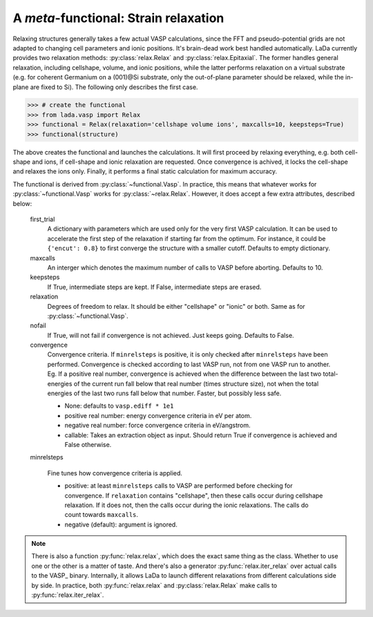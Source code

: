 .. _vasp_relax_ug:

A *meta*-functional: Strain relaxation
======================================

Relaxing structures generally takes a few actual VASP calculations, since the
FFT and pseudo-potential grids are not adapted to changing cell parameters and
ionic positions. It's brain-dead work best handled automatically. LaDa
currently provides two relaxation methods: :py:class:`relax.Relax` and
:py:class:`relax.Epitaxial`. The former handles general relaxation, including
cellshape, volume, and ionic positions, while the latter performs relaxation on
a virtual substrate (e.g. for coherent Germanium on a (001)@Si substrate, only
the out-of-plane parameter should be relaxed, while the in-plane are fixed to
Si).  The following only describes the first case.

>>> # create the functional
>>> from lada.vasp import Relax
>>> functional = Relax(relaxation='cellshape volume ions', maxcalls=10, keepsteps=True)
>>> functional(structure)

The above creates the functional and launches the calculations. It will first
proceed by relaxing everything, e.g. both cell-shape and ions, if cell-shape
and ionic relaxation are requested. Once convergence is achived, it locks the
cell-shape and relaxes the ions only. Finally, it performs a final static
calculation for maximum accuracy.

The functional is derived from :py:class:`~functional.Vasp`. In practice, this
means that whatever works for :py:class:`~functional.Vasp` works for
:py:class:`~relax.Relax`. However, it does accept a few extra attributes,
described below:

      first_trial
        A dictionary with parameters which are used only for the very first
        VASP calculation. It can be used to accelerate the first step of the
        relaxation if starting far from the optimum. For instance, it could be
        ``{'encut': 0.8}`` to first converge the structure with a smaller
        cutoff. Defaults to empty dictionary.

      maxcalls
        An interger which denotes the maximum number of calls to VASP before
        aborting. Defaults to 10.

      keepsteps
        If True, intermediate steps are kept. If False, intermediate steps are
        erased.

      relaxation
        Degrees of freedom to relax. It should be either "cellshape" or "ionic"
        or both. Same as for :py:class:`~functional.Vasp`.

      nofail
        If True, will not fail if convergence is not achieved. Just keeps going. 
        Defaults to False.

      convergence
        Convergence criteria. If ``minrelsteps`` is positive, it is only
        checked after ``minrelsteps`` have been performed. Convergence is
        checked according to last VASP run, not from one VASP run to another.
        Eg. If a positive real number, convergence is achieved when the
        difference between the last two total-energies of the current run fall
        below that real number (times structure size), not when the total
        energies of the last two runs fall below that number. Faster, but
        possibly less safe.

        * None: defaults to ``vasp.ediff * 1e1``
        * positive real number: energy convergence criteria in eV per atom. 
        * negative real number: force convergence criteria in eV/angstrom. 
        * callable: Takes an extraction object as input. Should return True if
          convergence is achieved and False otherwise.

      minrelsteps

        Fine tunes how convergence criteria is applied.
        
        * positive: at least ``minrelsteps`` calls to VASP are performed before
          checking for convergence. If ``relaxation`` contains "cellshape",
          then these calls occur during cellshape relaxation. If it does not,
          then the calls occur during the ionic relaxations. The calls do count
          towards ``maxcalls``.
        * negative (default): argument is ignored.


.. note::

   There is also a function :py:func:`relax.relax`, which does the exact same
   thing as the class. Whether to use one or the other is a matter of taste.
   And there's also a generator :py:func:`relax.iter_relax` over actual calls
   to the VASP_ binary.  Internally, it allows LaDa to launch different
   relaxations from different calculations side by side. In practice, both
   :py:func:`relax.relax` and :py:class:`relax.Relax` make calls to
   :py:func:`relax.iter_relax`.


